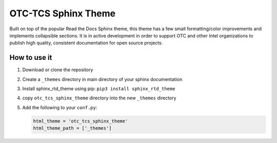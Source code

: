 OTC-TCS Sphinx Theme
####################

Built on top of the popular Read the Docs Sphinx theme, this theme
has a few small formatting/color improvements and implements collapsible
sections. It is in active development in order to support OTC and other
Intel organizations to publish high quality, consistent documentation
for open source projects.

How to use it
*************

#. Download or clone the repository
#. Create a ``_themes`` directory in main directory of your sphinx
   documentation
#. Install sphinx_rtd_theme using pip: ``pip3 install sphinx_rtd_theme``
#. copy ``otc_tcs_sphinx_theme`` directory into the new ``_themes`` directory
#. Add the following to your ``conf.py``:

   .. code-block:: python

       html_theme = 'otc_tcs_sphinx_theme'
       html_theme_path = ['_themes']
